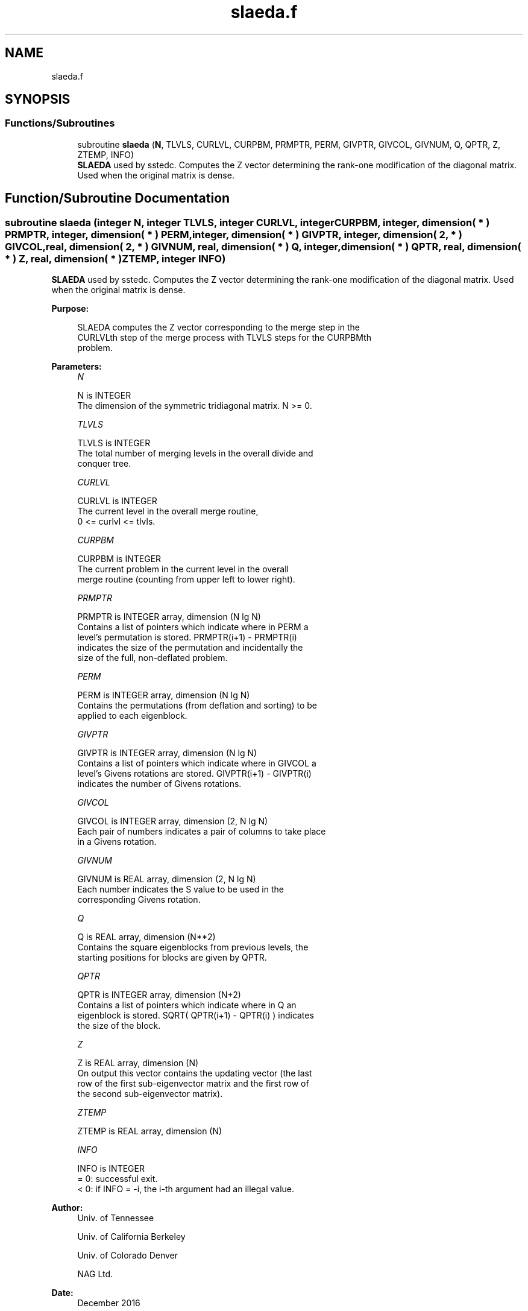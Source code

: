 .TH "slaeda.f" 3 "Tue Nov 14 2017" "Version 3.8.0" "LAPACK" \" -*- nroff -*-
.ad l
.nh
.SH NAME
slaeda.f
.SH SYNOPSIS
.br
.PP
.SS "Functions/Subroutines"

.in +1c
.ti -1c
.RI "subroutine \fBslaeda\fP (\fBN\fP, TLVLS, CURLVL, CURPBM, PRMPTR, PERM, GIVPTR, GIVCOL, GIVNUM, Q, QPTR, Z, ZTEMP, INFO)"
.br
.RI "\fBSLAEDA\fP used by sstedc\&. Computes the Z vector determining the rank-one modification of the diagonal matrix\&. Used when the original matrix is dense\&. "
.in -1c
.SH "Function/Subroutine Documentation"
.PP 
.SS "subroutine slaeda (integer N, integer TLVLS, integer CURLVL, integer CURPBM, integer, dimension( * ) PRMPTR, integer, dimension( * ) PERM, integer, dimension( * ) GIVPTR, integer, dimension( 2, * ) GIVCOL, real, dimension( 2, * ) GIVNUM, real, dimension( * ) Q, integer, dimension( * ) QPTR, real, dimension( * ) Z, real, dimension( * ) ZTEMP, integer INFO)"

.PP
\fBSLAEDA\fP used by sstedc\&. Computes the Z vector determining the rank-one modification of the diagonal matrix\&. Used when the original matrix is dense\&.  
.PP
\fBPurpose: \fP
.RS 4

.PP
.nf
 SLAEDA computes the Z vector corresponding to the merge step in the
 CURLVLth step of the merge process with TLVLS steps for the CURPBMth
 problem.
.fi
.PP
 
.RE
.PP
\fBParameters:\fP
.RS 4
\fIN\fP 
.PP
.nf
          N is INTEGER
         The dimension of the symmetric tridiagonal matrix.  N >= 0.
.fi
.PP
.br
\fITLVLS\fP 
.PP
.nf
          TLVLS is INTEGER
         The total number of merging levels in the overall divide and
         conquer tree.
.fi
.PP
.br
\fICURLVL\fP 
.PP
.nf
          CURLVL is INTEGER
         The current level in the overall merge routine,
         0 <= curlvl <= tlvls.
.fi
.PP
.br
\fICURPBM\fP 
.PP
.nf
          CURPBM is INTEGER
         The current problem in the current level in the overall
         merge routine (counting from upper left to lower right).
.fi
.PP
.br
\fIPRMPTR\fP 
.PP
.nf
          PRMPTR is INTEGER array, dimension (N lg N)
         Contains a list of pointers which indicate where in PERM a
         level's permutation is stored.  PRMPTR(i+1) - PRMPTR(i)
         indicates the size of the permutation and incidentally the
         size of the full, non-deflated problem.
.fi
.PP
.br
\fIPERM\fP 
.PP
.nf
          PERM is INTEGER array, dimension (N lg N)
         Contains the permutations (from deflation and sorting) to be
         applied to each eigenblock.
.fi
.PP
.br
\fIGIVPTR\fP 
.PP
.nf
          GIVPTR is INTEGER array, dimension (N lg N)
         Contains a list of pointers which indicate where in GIVCOL a
         level's Givens rotations are stored.  GIVPTR(i+1) - GIVPTR(i)
         indicates the number of Givens rotations.
.fi
.PP
.br
\fIGIVCOL\fP 
.PP
.nf
          GIVCOL is INTEGER array, dimension (2, N lg N)
         Each pair of numbers indicates a pair of columns to take place
         in a Givens rotation.
.fi
.PP
.br
\fIGIVNUM\fP 
.PP
.nf
          GIVNUM is REAL array, dimension (2, N lg N)
         Each number indicates the S value to be used in the
         corresponding Givens rotation.
.fi
.PP
.br
\fIQ\fP 
.PP
.nf
          Q is REAL array, dimension (N**2)
         Contains the square eigenblocks from previous levels, the
         starting positions for blocks are given by QPTR.
.fi
.PP
.br
\fIQPTR\fP 
.PP
.nf
          QPTR is INTEGER array, dimension (N+2)
         Contains a list of pointers which indicate where in Q an
         eigenblock is stored.  SQRT( QPTR(i+1) - QPTR(i) ) indicates
         the size of the block.
.fi
.PP
.br
\fIZ\fP 
.PP
.nf
          Z is REAL array, dimension (N)
         On output this vector contains the updating vector (the last
         row of the first sub-eigenvector matrix and the first row of
         the second sub-eigenvector matrix).
.fi
.PP
.br
\fIZTEMP\fP 
.PP
.nf
          ZTEMP is REAL array, dimension (N)
.fi
.PP
.br
\fIINFO\fP 
.PP
.nf
          INFO is INTEGER
          = 0:  successful exit.
          < 0:  if INFO = -i, the i-th argument had an illegal value.
.fi
.PP
 
.RE
.PP
\fBAuthor:\fP
.RS 4
Univ\&. of Tennessee 
.PP
Univ\&. of California Berkeley 
.PP
Univ\&. of Colorado Denver 
.PP
NAG Ltd\&. 
.RE
.PP
\fBDate:\fP
.RS 4
December 2016 
.RE
.PP
\fBContributors: \fP
.RS 4
Jeff Rutter, Computer Science Division, University of California at Berkeley, USA 
.RE
.PP

.PP
Definition at line 168 of file slaeda\&.f\&.
.SH "Author"
.PP 
Generated automatically by Doxygen for LAPACK from the source code\&.

